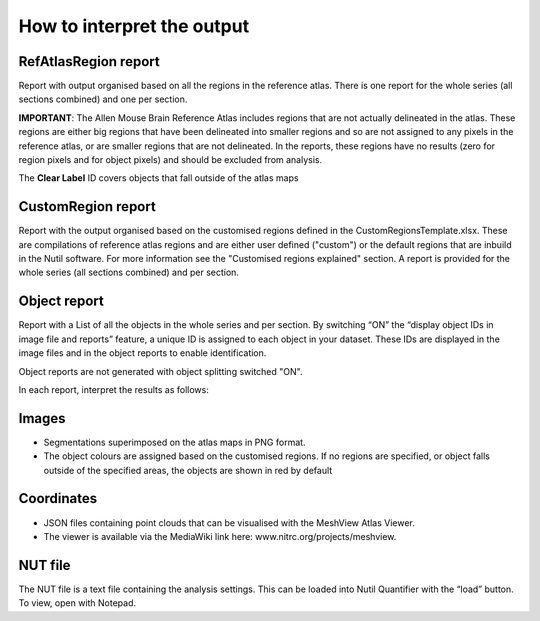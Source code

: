 **How to interpret the output**
================================

**RefAtlasRegion report**
----------------------------
   
Report with output organised based on all the regions in the reference atlas. There is one report for the whole series (all sections combined) and one per section.

**IMPORTANT**: The Allen Mouse Brain Reference Atlas includes regions that are not actually delineated in the atlas. These regions are either big regions that have been delineated into smaller regions and so are not assigned to any pixels in the reference atlas, or are smaller regions that are not delineated. In the reports, these regions have no results (zero for region pixels and for object pixels) and should be excluded from analysis.  

The **Clear Label** ID covers objects that fall outside of the atlas maps

   .. image:: cfad7c6d57444e3b93185b655ab922e0/media/image13.png
      :width: 5.88611in
      :height: 2.86512in
 
**CustomRegion report**
------------------------

Report with the output organised based on the customised regions defined in the CustomRegionsTemplate.xlsx. These are compilations of reference atlas regions and are either user defined ("custom") or the default regions that are inbuild in the Nutil software. For more information see the "Customised regions explained" section. A report is provided for the whole series (all sections combined) and per section. 

**Object report**
-------------------

Report with a List of all the objects in the whole series and per section. By switching “ON” the “display object IDs in image file and reports” feature, a unique ID is assigned to each object in your dataset. These IDs are displayed in the image files and in the object reports to enable identification. 

Object reports are not generated with object splitting switched "ON".   

In each report, interpret the results as follows:

+----------------------+----------------------------------------------+
|    **Region pixels** |    No. of pixels representing the region.    |
+======================+==============================================+
|    **Region area**   |    Area representing the region              |
|                      |    (= Region pixels x pixel scale)           |
+----------------------+----------------------------------------------+
|    **Area unit**     |    Region area unit                          |
|                           (this is the unit of the pixel scale)     |
+----------------------+----------------------------------------------+
|    **Object count**  |    No. of objects located in the region.     |
|                      |                                              |
|                      |    Object counts are not generated           |
|                      |    if object splitting is switched "ON".     |
|                           In this case N/A is displayed.            |
|                      |                                              |
+----------------------+----------------------------------------------+
|    **Object pixels** |    No. of pixels representing objects in     |
|                      |    this region.                              |
+----------------------+----------------------------------------------+
|    **Object area**   |    Area representing objects in this region.
|                      |    (= object pixels x pixel scale)
+----------------------+----------------------------------------------+
|    **Load**          |    Ratio of Object pixels to Region pixels   |
|                      |    (Object pixels / Region                   |
|                      |                                              |
|                      |    pixels).                                  |
+----------------------+----------------------------------------------+


**Images**
------------

* Segmentations superimposed on the atlas maps in PNG format.  
* The object colours are assigned based on the customised regions. If no regions are specified, or object falls outside of the specified areas, the objects are shown in red by default

**Coordinates**  
----------------

* JSON files containing point clouds that can be visualised with the MeshView Atlas Viewer. 
* The viewer is available via the MediaWiki link here: www.nitrc.org/projects/meshview.

**NUT file** 
--------------

The NUT file is a text file containing the analysis settings. This can be loaded into Nutil Quantifier with the “load” button. To view, open with Notepad.

.. |image1| image:: cfad7c6d57444e3b93185b655ab922e0/media/image2.png
   :width: 6.30139in
   :height: 2.33688in
.. |image2| image:: cfad7c6d57444e3b93185b655ab922e0/media/image3.png
   :width: 6.30139in
   :height: 2.95442in
.. |image3| image:: cfad7c6d57444e3b93185b655ab922e0/media/image4.png
   :width: 6.30139in
   :height: 3.52274in
.. |image4| image:: cfad7c6d57444e3b93185b655ab922e0/media/image5.png
   :width: 6.30139in
   :height: 2.87841in
.. |image5| image:: cfad7c6d57444e3b93185b655ab922e0/media/image5.png
   :width: 6.30139in
   :height: 2.87841in
.. |image6| image:: cfad7c6d57444e3b93185b655ab922e0/media/image5.png
   :width: 6.30139in
   :height: 2.87841in
.. |image7| image:: cfad7c6d57444e3b93185b655ab922e0/media/image6.png
   :width: 2.05417in
   :height: 1.39783in
.. |image8| image:: cfad7c6d57444e3b93185b655ab922e0/media/image7.png
   :width: 1.76111in
   :height: 1.39185in
.. |image9| image:: cfad7c6d57444e3b93185b655ab922e0/media/image6.png
   :width: 2.05417in
   :height: 1.39783in
.. |image10| image:: cfad7c6d57444e3b93185b655ab922e0/media/image7.png
   :width: 1.76111in
   :height: 1.39185in
.. |image11| image:: cfad7c6d57444e3b93185b655ab922e0/media/image6.png
   :width: 2.05417in
   :height: 1.39783in
.. |image12| image:: cfad7c6d57444e3b93185b655ab922e0/media/image7.png
   :width: 1.76111in
   :height: 1.39185in
.. |image13| image:: cfad7c6d57444e3b93185b655ab922e0/media/image8.png
   :width: 5.90694in
   :height: 2.724in
.. |image14| image:: cfad7c6d57444e3b93185b655ab922e0/media/image10.png
   :width: 1.79722in
   :height: 1.28892in
.. |image15| image:: cfad7c6d57444e3b93185b655ab922e0/media/image10.png
   :width: 1.79722in
   :height: 1.28892in
.. |image16| image:: cfad7c6d57444e3b93185b655ab922e0/media/image10.png
   :width: 1.79722in
   :height: 1.28892in
.. |image17| image:: cfad7c6d57444e3b93185b655ab922e0/media/image14.png
   :width: 2.30556in
   :height: 1.53537in
.. |image18| image:: cfad7c6d57444e3b93185b655ab922e0/media/image14.png
   :width: 2.30556in
   :height: 1.53537in
.. |image19| image:: cfad7c6d57444e3b93185b655ab922e0/media/image14.png
   :width: 2.30556in
   :height: 1.53537in
.. |image20| image:: cfad7c6d57444e3b93185b655ab922e0/media/image16.png
   :width: 2.59306in
   :height: 3.53443in
.. |image21| image:: cfad7c6d57444e3b93185b655ab922e0/media/image16.png
   :width: 2.59306in
   :height: 3.53443in
.. |image22| image:: cfad7c6d57444e3b93185b655ab922e0/media/image16.png
   :width: 2.59306in
   :height: 3.53443in

